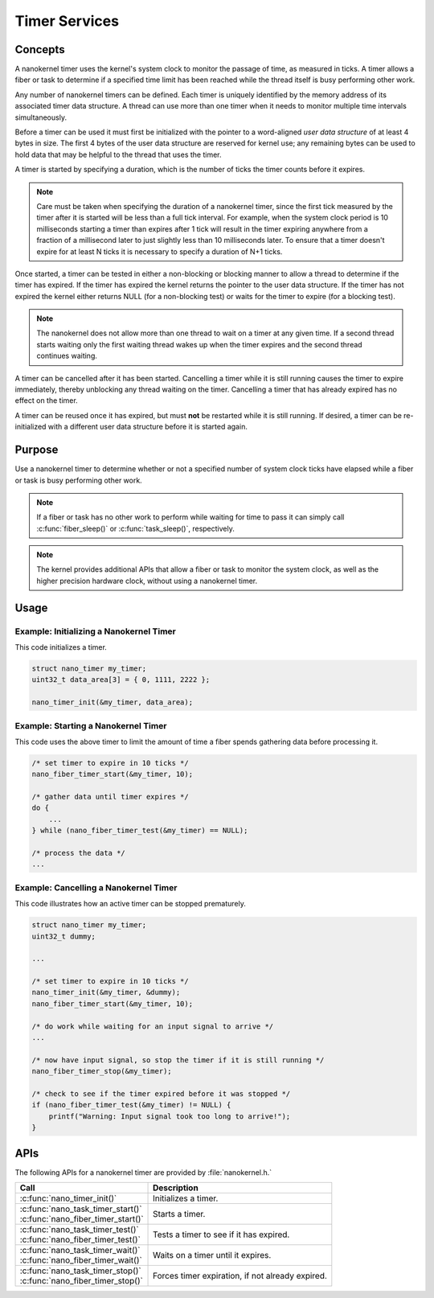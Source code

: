 .. _nanokernel_timers:

Timer Services
##############

Concepts
********

A nanokernel timer uses the kernel's system clock to monitor the passage
of time, as measured in ticks. A timer allows a fiber or task to determine
if a specified time limit has been reached while the thread itself is busy
performing other work.

Any number of nanokernel timers can be defined. Each timer is uniquely
identified by the memory address of its associated timer data structure.
A thread can use more than one timer when it needs to monitor multiple time
intervals simultaneously.

Before a timer can be used it must first be initialized with the pointer
to a word-aligned *user data structure* of at least 4 bytes in size.
The first 4 bytes of the user data structure are reserved for kernel use;
any remaining bytes can be used to hold data that may be helpful
to the thread that uses the timer.

A timer is started by specifying a duration, which is the number of ticks
the timer counts before it expires.

.. note::
   Care must be taken when specifying the duration of a nanokernel timer,
   since the first tick measured by the timer after it is started will be
   less than a full tick interval. For example, when the system clock period
   is 10 milliseconds starting a timer than expires after 1 tick will result
   in the timer expiring anywhere from a fraction of a millisecond
   later to just slightly less than 10 milliseconds later. To ensure that
   a timer doesn't expire for at least N ticks it is necessary to specify
   a duration of N+1 ticks.

Once started, a timer can be tested in either a non-blocking or blocking
manner to allow a thread to determine if the timer has expired. If the timer
has expired the kernel returns the pointer to the user data structure.
If the timer has not expired the kernel either returns NULL (for a
non-blocking test) or waits for the timer to expire (for a blocking test).

.. note::
   The nanokernel does not allow more than one thread to wait on a timer
   at any given time. If a second thread starts waiting only the first
   waiting thread wakes up when the timer expires and the second thread
   continues waiting.

A timer can be cancelled after it has been started. Cancelling a timer
while it is still running causes the timer to expire immediately,
thereby unblocking any thread waiting on the timer. Cancelling a timer
that has already expired has no effect on the timer.

A timer can be reused once it has expired, but must **not** be restarted
while it is still running. If desired, a timer can be re-initialized
with a different user data structure before it is started again.


Purpose
*******

Use a nanokernel timer to determine whether or not a specified number
of system clock ticks have elapsed while a fiber or task is busy performing
other work.

.. note::
   If a fiber or task has no other work to perform while waiting
   for time to pass it can simply call :c:func:`fiber_sleep()`
   or :c:func:`task_sleep()`, respectively.

.. note::
   The kernel provides additional APIs that allow a fiber or task to monitor
   the system clock, as well as the higher precision hardware clock,
   without using a nanokernel timer.

Usage
*****

Example: Initializing a Nanokernel Timer
========================================

This code initializes a timer.

.. code-block:: c

   struct nano_timer my_timer;
   uint32_t data_area[3] = { 0, 1111, 2222 };

   nano_timer_init(&my_timer, data_area);


Example: Starting a Nanokernel Timer
====================================
This code uses the above timer to limit the amount of time a fiber
spends gathering data before processing it.

.. code-block:: c

   /* set timer to expire in 10 ticks */
   nano_fiber_timer_start(&my_timer, 10);

   /* gather data until timer expires */
   do {
       ...
   } while (nano_fiber_timer_test(&my_timer) == NULL);

   /* process the data */
   ...


Example: Cancelling a Nanokernel Timer
======================================
This code illustrates how an active timer can be stopped prematurely.

.. code-block:: c

   struct nano_timer my_timer;
   uint32_t dummy;

   ...

   /* set timer to expire in 10 ticks */
   nano_timer_init(&my_timer, &dummy);
   nano_fiber_timer_start(&my_timer, 10);

   /* do work while waiting for an input signal to arrive */
   ...

   /* now have input signal, so stop the timer if it is still running */
   nano_fiber_timer_stop(&my_timer);

   /* check to see if the timer expired before it was stopped */
   if (nano_fiber_timer_test(&my_timer) != NULL) {
       printf("Warning: Input signal took too long to arrive!");
   }


APIs
****

The following APIs for a nanokernel timer are provided
by :file:`nanokernel.h.`

+------------------------------------------------+----------------------------+
| Call                                           | Description                |
+================================================+============================+
| :c:func:`nano_timer_init()`                    | Initializes a timer.       |
+------------------------------------------------+----------------------------+
| | :c:func:`nano_task_timer_start()`            | Starts a timer.            |
| | :c:func:`nano_fiber_timer_start()`           |                            |
+------------------------------------------------+----------------------------+
| | :c:func:`nano_task_timer_test()`             | Tests a timer              |
| | :c:func:`nano_fiber_timer_test()`            | to see if it has expired.  |
+------------------------------------------------+----------------------------+
| | :c:func:`nano_task_timer_wait()`             | Waits on a timer           |
| | :c:func:`nano_fiber_timer_wait()`            | until it expires.          |
+------------------------------------------------+----------------------------+
| | :c:func:`nano_task_timer_stop()`             | Forces timer expiration,   |
| | :c:func:`nano_fiber_timer_stop()`            | if not already expired.    |
+------------------------------------------------+----------------------------+

